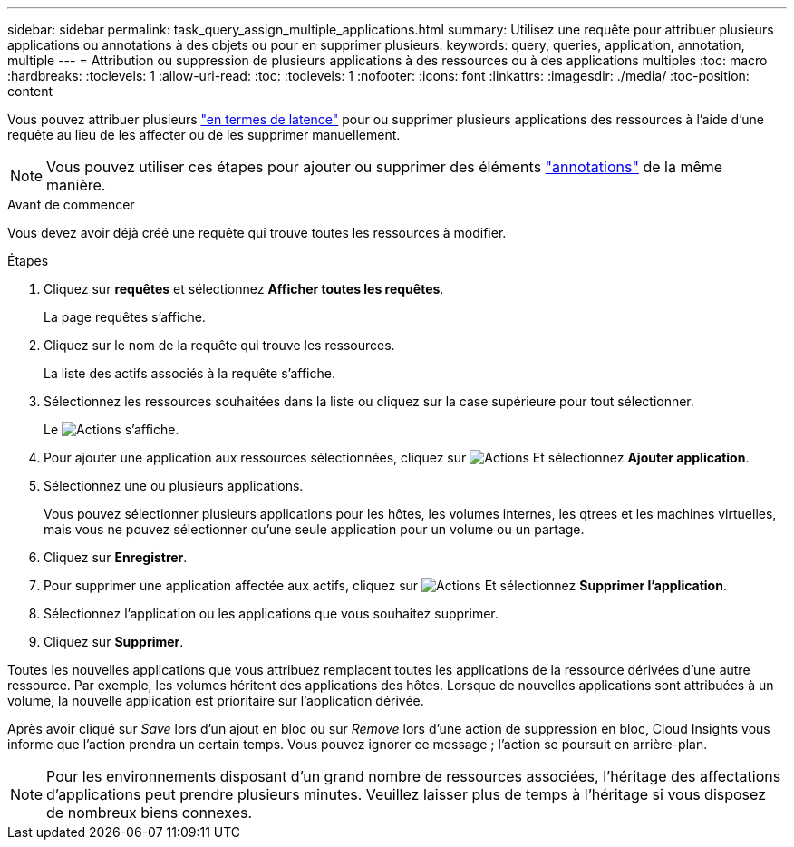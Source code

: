 ---
sidebar: sidebar 
permalink: task_query_assign_multiple_applications.html 
summary: Utilisez une requête pour attribuer plusieurs applications ou annotations à des objets ou pour en supprimer plusieurs. 
keywords: query, queries, application, annotation, multiple 
---
= Attribution ou suppression de plusieurs applications à des ressources ou à des applications multiples
:toc: macro
:hardbreaks:
:toclevels: 1
:allow-uri-read: 
:toc: 
:toclevels: 1
:nofooter: 
:icons: font
:linkattrs: 
:imagesdir: ./media/
:toc-position: content


[role="lead"]
Vous pouvez attribuer plusieurs link:task_create_application.html["en termes de latence"] pour ou supprimer plusieurs applications des ressources à l'aide d'une requête au lieu de les affecter ou de les supprimer manuellement.


NOTE: Vous pouvez utiliser ces étapes pour ajouter ou supprimer des éléments link:task_defining_annotations.html["annotations"] de la même manière.

.Avant de commencer
Vous devez avoir déjà créé une requête qui trouve toutes les ressources à modifier.

.Étapes
. Cliquez sur *requêtes* et sélectionnez *Afficher toutes les requêtes*.
+
La page requêtes s'affiche.

. Cliquez sur le nom de la requête qui trouve les ressources.
+
La liste des actifs associés à la requête s'affiche.

. Sélectionnez les ressources souhaitées dans la liste ou cliquez sur la case supérieure pour tout sélectionner.
+
Le image:BulkActions.png["Actions"] s'affiche.

. Pour ajouter une application aux ressources sélectionnées, cliquez sur image:BulkActions.png["Actions"] Et sélectionnez *Ajouter application*.
. Sélectionnez une ou plusieurs applications.
+
Vous pouvez sélectionner plusieurs applications pour les hôtes, les volumes internes, les qtrees et les machines virtuelles, mais vous ne pouvez sélectionner qu'une seule application pour un volume ou un partage.

. Cliquez sur *Enregistrer*.
. Pour supprimer une application affectée aux actifs, cliquez sur image:BulkActions.png["Actions"] Et sélectionnez *Supprimer l'application*.
. Sélectionnez l'application ou les applications que vous souhaitez supprimer.
. Cliquez sur *Supprimer*.


Toutes les nouvelles applications que vous attribuez remplacent toutes les applications de la ressource dérivées d'une autre ressource. Par exemple, les volumes héritent des applications des hôtes. Lorsque de nouvelles applications sont attribuées à un volume, la nouvelle application est prioritaire sur l'application dérivée.

Après avoir cliqué sur _Save_ lors d'un ajout en bloc ou sur _Remove_ lors d'une action de suppression en bloc, Cloud Insights vous informe que l'action prendra un certain temps. Vous pouvez ignorer ce message ; l'action se poursuit en arrière-plan.


NOTE: Pour les environnements disposant d'un grand nombre de ressources associées, l'héritage des affectations d'applications peut prendre plusieurs minutes. Veuillez laisser plus de temps à l'héritage si vous disposez de nombreux biens connexes.
